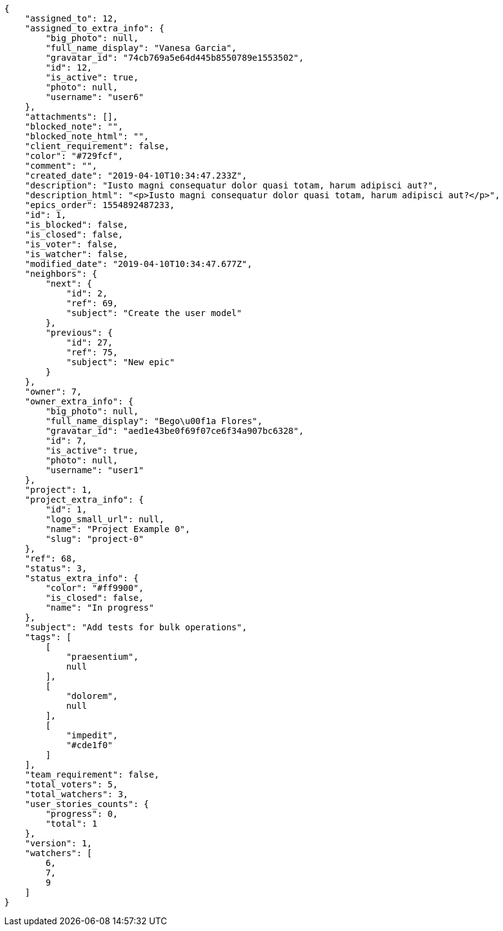 [source,json]
----
{
    "assigned_to": 12,
    "assigned_to_extra_info": {
        "big_photo": null,
        "full_name_display": "Vanesa Garcia",
        "gravatar_id": "74cb769a5e64d445b8550789e1553502",
        "id": 12,
        "is_active": true,
        "photo": null,
        "username": "user6"
    },
    "attachments": [],
    "blocked_note": "",
    "blocked_note_html": "",
    "client_requirement": false,
    "color": "#729fcf",
    "comment": "",
    "created_date": "2019-04-10T10:34:47.233Z",
    "description": "Iusto magni consequatur dolor quasi totam, harum adipisci aut?",
    "description_html": "<p>Iusto magni consequatur dolor quasi totam, harum adipisci aut?</p>",
    "epics_order": 1554892487233,
    "id": 1,
    "is_blocked": false,
    "is_closed": false,
    "is_voter": false,
    "is_watcher": false,
    "modified_date": "2019-04-10T10:34:47.677Z",
    "neighbors": {
        "next": {
            "id": 2,
            "ref": 69,
            "subject": "Create the user model"
        },
        "previous": {
            "id": 27,
            "ref": 75,
            "subject": "New epic"
        }
    },
    "owner": 7,
    "owner_extra_info": {
        "big_photo": null,
        "full_name_display": "Bego\u00f1a Flores",
        "gravatar_id": "aed1e43be0f69f07ce6f34a907bc6328",
        "id": 7,
        "is_active": true,
        "photo": null,
        "username": "user1"
    },
    "project": 1,
    "project_extra_info": {
        "id": 1,
        "logo_small_url": null,
        "name": "Project Example 0",
        "slug": "project-0"
    },
    "ref": 68,
    "status": 3,
    "status_extra_info": {
        "color": "#ff9900",
        "is_closed": false,
        "name": "In progress"
    },
    "subject": "Add tests for bulk operations",
    "tags": [
        [
            "praesentium",
            null
        ],
        [
            "dolorem",
            null
        ],
        [
            "impedit",
            "#cde1f0"
        ]
    ],
    "team_requirement": false,
    "total_voters": 5,
    "total_watchers": 3,
    "user_stories_counts": {
        "progress": 0,
        "total": 1
    },
    "version": 1,
    "watchers": [
        6,
        7,
        9
    ]
}
----
